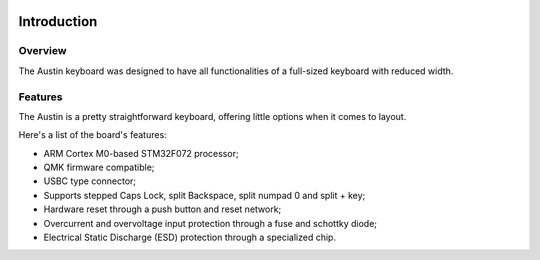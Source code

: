 |pcbBadge|
|protoBadge|
|firmwareBadge|

.. figure:: ../images/austin.svg

************
Introduction
************

Overview
========

The Austin keyboard was designed to have all functionalities of a full-sized keyboard with reduced width.

Features
========

The Austin is a pretty straightforward keyboard, offering little options when it comes to layout.  

Here's a list of the board's features:

- ARM Cortex M0-based STM32F072 processor;

- QMK firmware compatible;

- USBC type connector;

- Supports stepped Caps Lock, split Backspace, split numpad 0 and split + key;

- Hardware reset through a push button and reset network;

- Overcurrent and overvoltage input protection through a fuse and schottky diode;

- Electrical Static Discharge (ESD) protection through a specialized chip.

.. |pcbBadge| image:: https://img.shields.io/badge/PCB%20Version-not%20available-inactive.svg?style=flat
.. |protoBadge| image:: https://img.shields.io/badge/Prototype%20Version-not%20available-inactive.svg?style=flat
.. |firmwareBadge| image:: https://img.shields.io/badge/Firmware-not%20available-inactive.svg?style=flat
